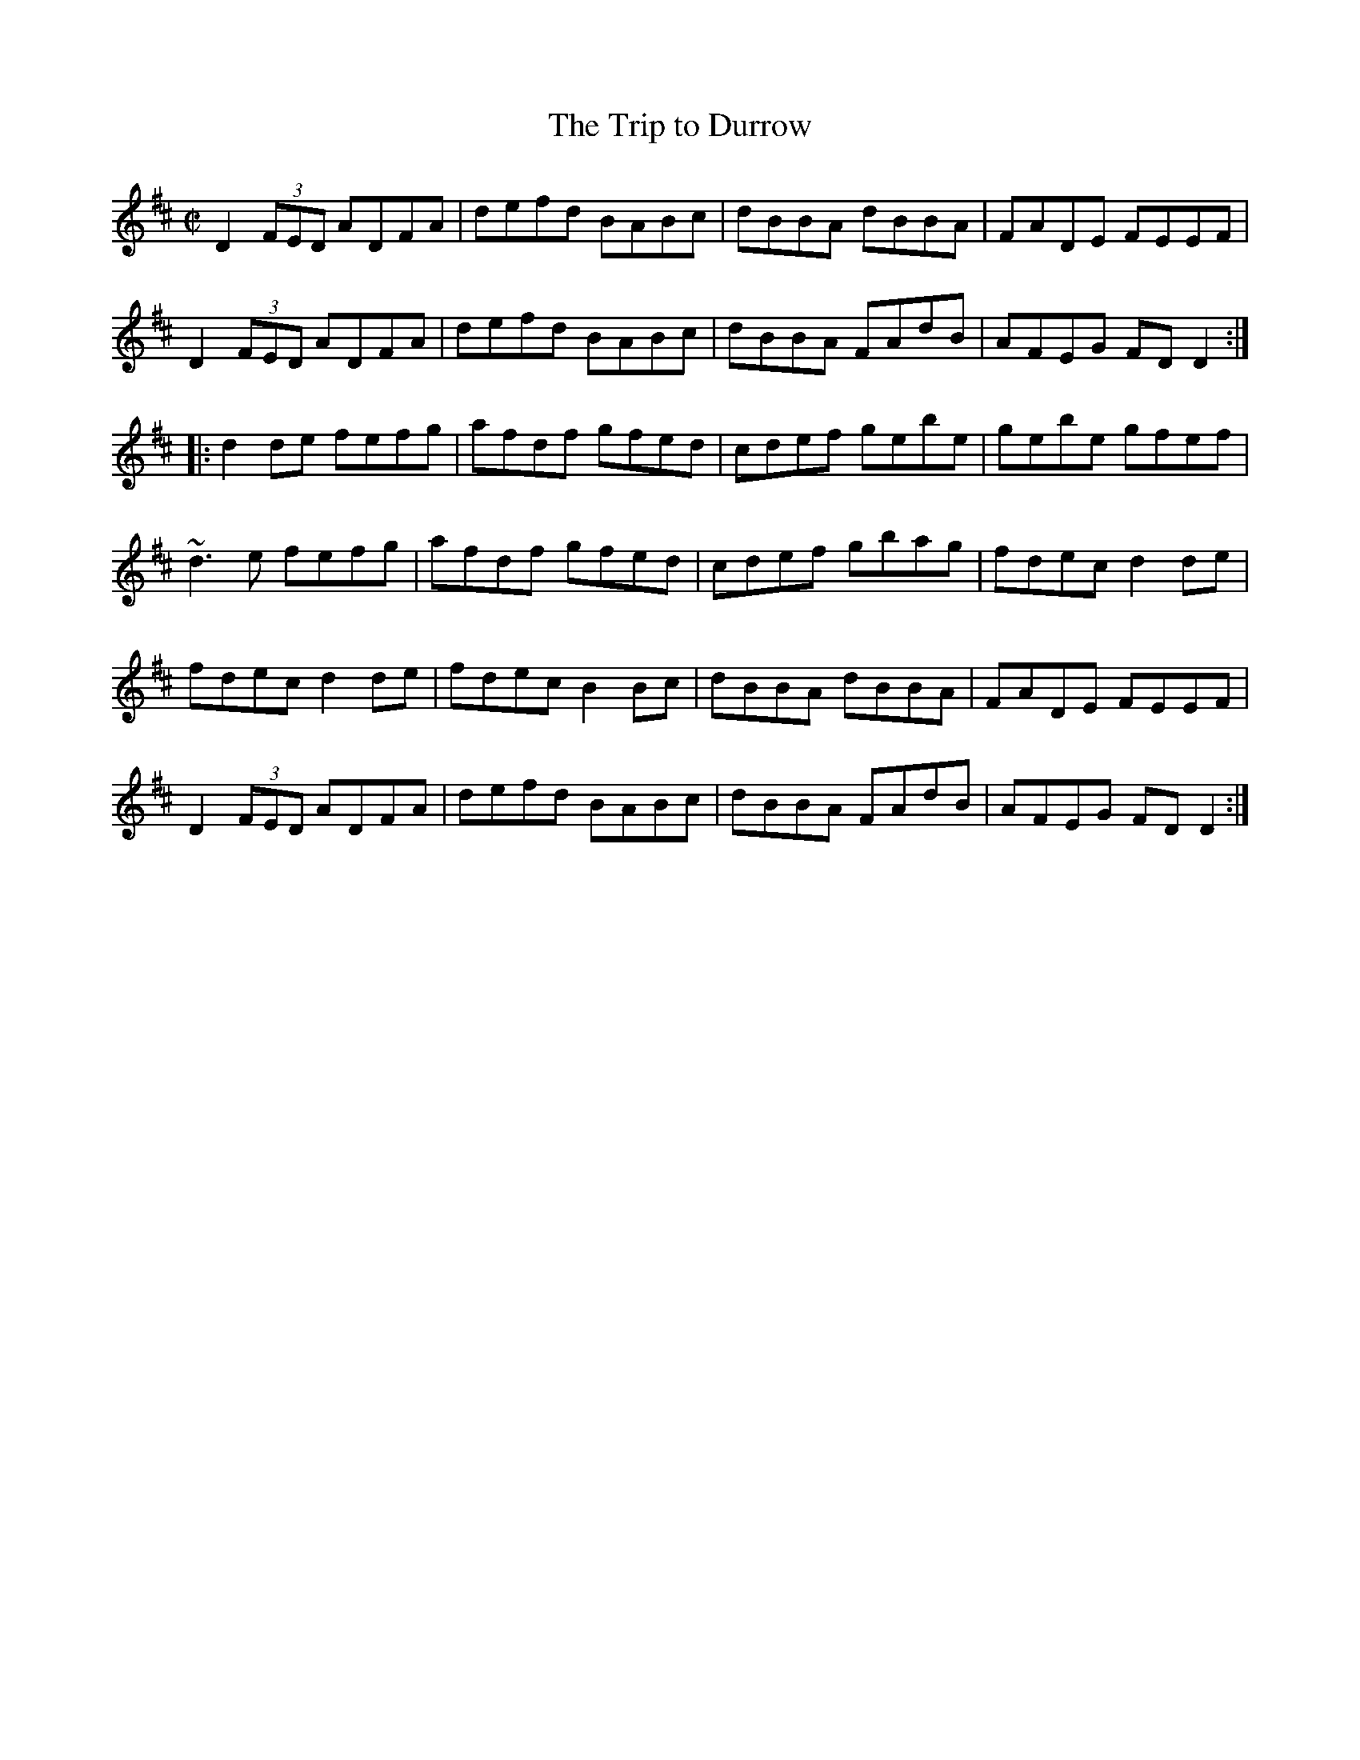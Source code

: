 X: 3
T:Trip to Durrow, The
M:C|
L:1/8
R:Reel
K:D
D2 (3FED ADFA|defd BABc|dBBA dBBA|FADE FEEF|!
D2 (3FED ADFA|defd BABc|dBBA FAdB|AFEG FDD2:|!
|:d2de fefg|afdf gfed|cdef gebe|gebe gfef|!
~d3e fefg|afdf gfed|cdef gbag|fdec d2de|!
fdec d2de|fdec B2Bc|dBBA dBBA|FADE FEEF|!
D2 (3FED ADFA|defd BABc|dBBA FAdB|AFEG FDD2:|]!
